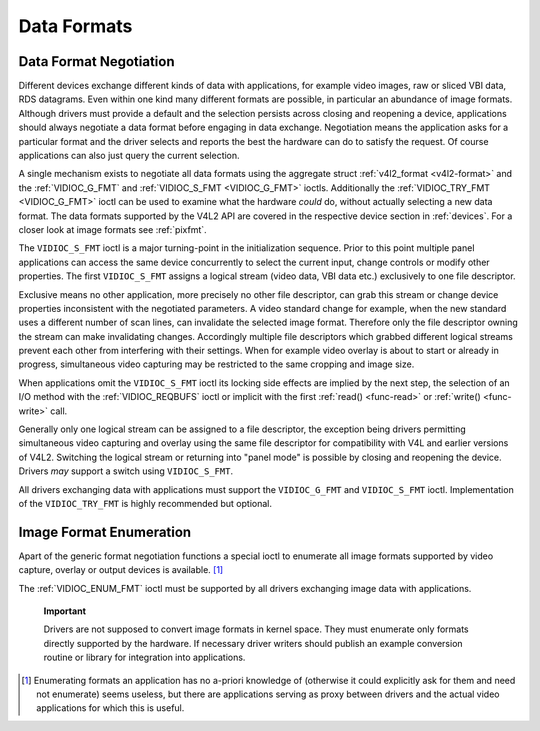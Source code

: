 .. -*- coding: utf-8; mode: rst -*-

.. _format:

************
Data Formats
************


Data Format Negotiation
=======================

Different devices exchange different kinds of data with applications,
for example video images, raw or sliced VBI data, RDS datagrams. Even
within one kind many different formats are possible, in particular an
abundance of image formats. Although drivers must provide a default and
the selection persists across closing and reopening a device,
applications should always negotiate a data format before engaging in
data exchange. Negotiation means the application asks for a particular
format and the driver selects and reports the best the hardware can do
to satisfy the request. Of course applications can also just query the
current selection.

A single mechanism exists to negotiate all data formats using the
aggregate struct :ref:`v4l2_format <v4l2-format>` and the
:ref:`VIDIOC_G_FMT` and
:ref:`VIDIOC_S_FMT <VIDIOC_G_FMT>` ioctls. Additionally the
:ref:`VIDIOC_TRY_FMT <VIDIOC_G_FMT>` ioctl can be used to examine
what the hardware *could* do, without actually selecting a new data
format. The data formats supported by the V4L2 API are covered in the
respective device section in :ref:`devices`. For a closer look at
image formats see :ref:`pixfmt`.

The ``VIDIOC_S_FMT`` ioctl is a major turning-point in the
initialization sequence. Prior to this point multiple panel applications
can access the same device concurrently to select the current input,
change controls or modify other properties. The first ``VIDIOC_S_FMT``
assigns a logical stream (video data, VBI data etc.) exclusively to one
file descriptor.

Exclusive means no other application, more precisely no other file
descriptor, can grab this stream or change device properties
inconsistent with the negotiated parameters. A video standard change for
example, when the new standard uses a different number of scan lines,
can invalidate the selected image format. Therefore only the file
descriptor owning the stream can make invalidating changes. Accordingly
multiple file descriptors which grabbed different logical streams
prevent each other from interfering with their settings. When for
example video overlay is about to start or already in progress,
simultaneous video capturing may be restricted to the same cropping and
image size.

When applications omit the ``VIDIOC_S_FMT`` ioctl its locking side
effects are implied by the next step, the selection of an I/O method
with the :ref:`VIDIOC_REQBUFS` ioctl or implicit
with the first :ref:`read() <func-read>` or
:ref:`write() <func-write>` call.

Generally only one logical stream can be assigned to a file descriptor,
the exception being drivers permitting simultaneous video capturing and
overlay using the same file descriptor for compatibility with V4L and
earlier versions of V4L2. Switching the logical stream or returning into
"panel mode" is possible by closing and reopening the device. Drivers
*may* support a switch using ``VIDIOC_S_FMT``.

All drivers exchanging data with applications must support the
``VIDIOC_G_FMT`` and ``VIDIOC_S_FMT`` ioctl. Implementation of the
``VIDIOC_TRY_FMT`` is highly recommended but optional.


Image Format Enumeration
========================

Apart of the generic format negotiation functions a special ioctl to
enumerate all image formats supported by video capture, overlay or
output devices is available. [1]_

The :ref:`VIDIOC_ENUM_FMT` ioctl must be supported
by all drivers exchanging image data with applications.

    **Important**

    Drivers are not supposed to convert image formats in kernel space.
    They must enumerate only formats directly supported by the hardware.
    If necessary driver writers should publish an example conversion
    routine or library for integration into applications.

.. [1]
   Enumerating formats an application has no a-priori knowledge of
   (otherwise it could explicitly ask for them and need not enumerate)
   seems useless, but there are applications serving as proxy between
   drivers and the actual video applications for which this is useful.


.. ------------------------------------------------------------------------------
.. This file was automatically converted from DocBook-XML with the dbxml
.. library (https://github.com/return42/sphkerneldoc). The origin XML comes
.. from the linux kernel, refer to:
..
.. * https://github.com/torvalds/linux/tree/master/Documentation/DocBook
.. ------------------------------------------------------------------------------
